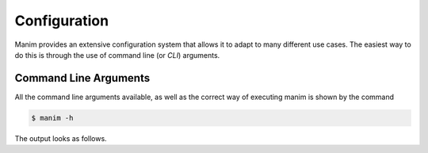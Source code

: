 Configuration
=============

Manim provides an extensive configuration system that allows it to adapt to
many different use cases.  The easiest way to do this is through the use of
command line (or *CLI*) arguments.


Command Line Arguments
**********************

All the command line arguments available, as well as the correct way of
executing manim is shown by the command

.. code-block:: bash

   $ manim -h

The output looks as follows.

.. testcode::
   :hide:

   import subprocess
   result = subprocess.run(['manim', '-h'], stdout=subprocess.PIPE)
   print(result.stdout.decode('utf-8'))

.. testoutput::
   :options: -ELLIPSIS, +NORMALIZE_WHITESPACE

   usage: manim [-h] [-o OUTPUT_FILE] [-p] [-f] [--sound] [--leave_progress_bars]
                [-a] [-w] [-s] [-g] [-i] [--disable_caching] [--flush_cache]
                [--log_to_file] [-c COLOR]
                [--background_opacity BACKGROUND_OPACITY] [--media_dir MEDIA_DIR]
                [--log_dir LOG_DIR] [--tex_template TEX_TEMPLATE] [--dry_run]
                [-t] [-l] [-m] [-e] [-k] [-r RESOLUTION]
                [-n FROM_ANIMATION_NUMBER] [--config_file CONFIG_FILE]
                [-v {DEBUG,INFO,WARNING,ERROR,CRITICAL}]
                [--progress_bar True/False]
                {cfg} ... file [scene_names [scene_names ...]]

   Animation engine for explanatory math videos

   positional arguments:
     {cfg}
     file                  path to file holding the python code for the scene
     scene_names           Name of the Scene class you want to see

   optional arguments:
     -h, --help            show this help message and exit
     -o OUTPUT_FILE, --output_file OUTPUT_FILE
                           Specify the name of the output file, if it should be
                           different from the scene class name
     -p, --preview         Automatically open the saved file once its done
     -f, --show_in_file_browser
                           Show the output file in the File Browser
     --sound               Play a success/failure sound
     --leave_progress_bars
                           Leave progress bars displayed in terminal
     -a, --write_all       Write all the scenes from a file
     -w, --write_to_movie  Render the scene as a movie file
     -s, --save_last_frame
                           Save the last frame (and do not save movie)
     -g, --save_pngs       Save each frame as a png
     -i, --save_as_gif     Save the video as gif
     --disable_caching     Disable caching (will generate partial-movie-files
                           anyway).
     --flush_cache         Remove all cached partial-movie-files.
     --log_to_file         Log terminal output to file.
     -c COLOR, --color COLOR
                           Background color
     --background_opacity BACKGROUND_OPACITY
                           Background opacity
     --media_dir MEDIA_DIR
                           directory to write media
     --log_dir LOG_DIR     directory to write log files to
     --tex_template TEX_TEMPLATE
                           Specify a custom TeX template file
     --dry_run             Do a dry run (render scenes but generate no output
                           files)
     -t, --transparent     Render to a movie file with an alpha channel
     -l, --low_quality     Render at low quality (for fastest rendering)
     -m, --medium_quality  Render at medium quality (for much faster rendering)
     -e, --high_quality    Render at high quality (for slightly faster rendering)
     -k, --fourk_quality   Render at 4K quality (slower rendering)
     -r RESOLUTION, --resolution RESOLUTION
                           Resolution, passed as "height,width"
     -n FROM_ANIMATION_NUMBER, --from_animation_number FROM_ANIMATION_NUMBER
                           Start rendering not from the first animation, butfrom
                           another, specified by its index. If you passin two
                           comma separated values, e.g. "3,6", it will endthe
                           rendering at the second value
     --config_file CONFIG_FILE
                           Specify the configuration file
     -v {DEBUG,INFO,WARNING,ERROR,CRITICAL}, --verbosity {DEBUG,INFO,WARNING,ERROR,CRITICAL}
                           Verbosity level. Also changes the ffmpeg log level
                           unless the latter is specified in the config
     --progress_bar True/False
                           Display the progress bar

   Made with <3 by the manim community devs
